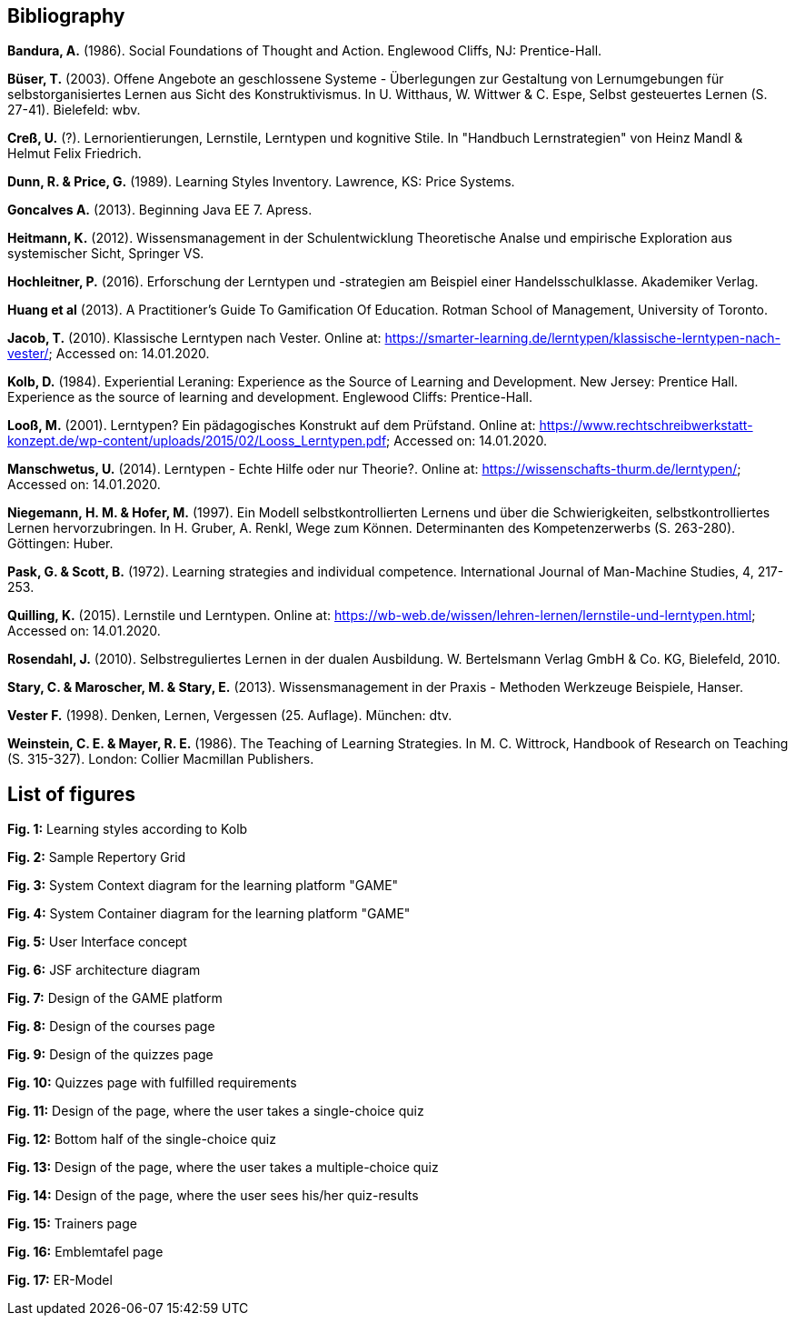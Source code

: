 == Bibliography

*Bandura, A.* (1986). Social Foundations of Thought and Action. Englewood Cliffs, NJ: Prentice-Hall.

*Büser, T.* (2003). Offene Angebote an geschlossene Systeme - Überlegungen zur Gestaltung von Lernumgebungen für selbstorganisiertes Lernen aus Sicht des Konstruktivismus. In U. Witthaus, W. Wittwer & C. Espe, Selbst gesteuertes Lernen (S. 27-41). Bielefeld: wbv.

*Creß, U.* (?). Lernorientierungen, Lernstile, Lerntypen und kognitive Stile. In "Handbuch Lernstrategien" von Heinz Mandl & Helmut Felix Friedrich.

*Dunn, R. & Price, G.* (1989). Learning Styles Inventory. Lawrence, KS: Price Systems.

*Goncalves A.* (2013). Beginning Java EE 7. Apress.

*Heitmann, K.* (2012). Wissensmanagement in der Schulentwicklung Theoretische Analse und empirische Exploration aus systemischer Sicht, Springer VS.

*Hochleitner, P.* (2016). Erforschung der Lerntypen und -strategien am Beispiel einer Handelsschulklasse. Akademiker Verlag.

*Huang et al* (2013). A Practitioner’s Guide To Gamification Of Education. Rotman School of Management, University of Toronto.

*Jacob, T.* (2010). Klassische Lerntypen nach Vester. Online at: https://smarter-learning.de/lerntypen/klassische-lerntypen-nach-vester/; Accessed on: 14.01.2020.

*Kolb, D.* (1984). Experiential Leraning: Experience as the Source of Learning and Development. New Jersey: Prentice Hall. Experience as the source of learning and development. Englewood Cliffs: Prentice-Hall.

*Looß, M.* (2001). Lerntypen? Ein pädagogisches Konstrukt auf dem Prüfstand. Online at: https://www.rechtschreibwerkstatt-konzept.de/wp-content/uploads/2015/02/Looss_Lerntypen.pdf; Accessed on: 14.01.2020.

*Manschwetus, U.* (2014). Lerntypen - Echte Hilfe oder nur Theorie?. Online at: https://wissenschafts-thurm.de/lerntypen/; Accessed on: 14.01.2020.

*Niegemann, H. M. & Hofer, M.* (1997). Ein Modell selbstkontrollierten Lernens und über die Schwierigkeiten, selbstkontrolliertes Lernen hervorzubringen. In H. Gruber, A. Renkl, Wege zum Können. Determinanten des Kompetenzerwerbs (S. 263-280). Göttingen: Huber.

*Pask, G. & Scott, B.* (1972). Learning strategies and individual competence. International Journal of Man-Machine Studies, 4, 217-253.

*Quilling, K.* (2015). Lernstile und Lerntypen. Online at: https://wb-web.de/wissen/lehren-lernen/lernstile-und-lerntypen.html; Accessed on: 14.01.2020.

*Rosendahl, J.* (2010). Selbstreguliertes Lernen in der dualen Ausbildung. W. Bertelsmann Verlag GmbH & Co. KG, Bielefeld, 2010.

*Stary, C. & Maroscher, M. & Stary, E.* (2013). Wissensmanagement in der Praxis - Methoden  Werkzeuge Beispiele, Hanser.

*Vester F.* (1998). Denken, Lernen, Vergessen (25. Auflage). München: dtv.

*Weinstein, C. E. & Mayer, R. E.* (1986). The Teaching of Learning Strategies. In M. C. Wittrock, Handbook of Research on Teaching (S. 315-327). London: Collier Macmillan Publishers.


== List of figures

*Fig. 1:* Learning styles according to Kolb

*Fig. 2:* Sample Repertory Grid

*Fig. 3:* System Context diagram for the learning platform "GAME"

*Fig. 4:* System Container diagram for the learning platform "GAME"

*Fig. 5:* User Interface concept

*Fig. 6:* JSF architecture diagram

*Fig. 7:* Design of the GAME platform

*Fig. 8:* Design of the courses page

*Fig. 9:* Design of the quizzes page

*Fig. 10:* Quizzes page with fulfilled requirements

*Fig. 11:* Design of the page, where the user takes a single-choice quiz

*Fig. 12:* Bottom half of the single-choice quiz

*Fig. 13:* Design of the page, where the user takes a multiple-choice quiz

*Fig. 14:* Design of the page, where the user sees his/her quiz-results

*Fig. 15:* Trainers page

*Fig. 16:* Emblemtafel page

*Fig. 17:* ER-Model

